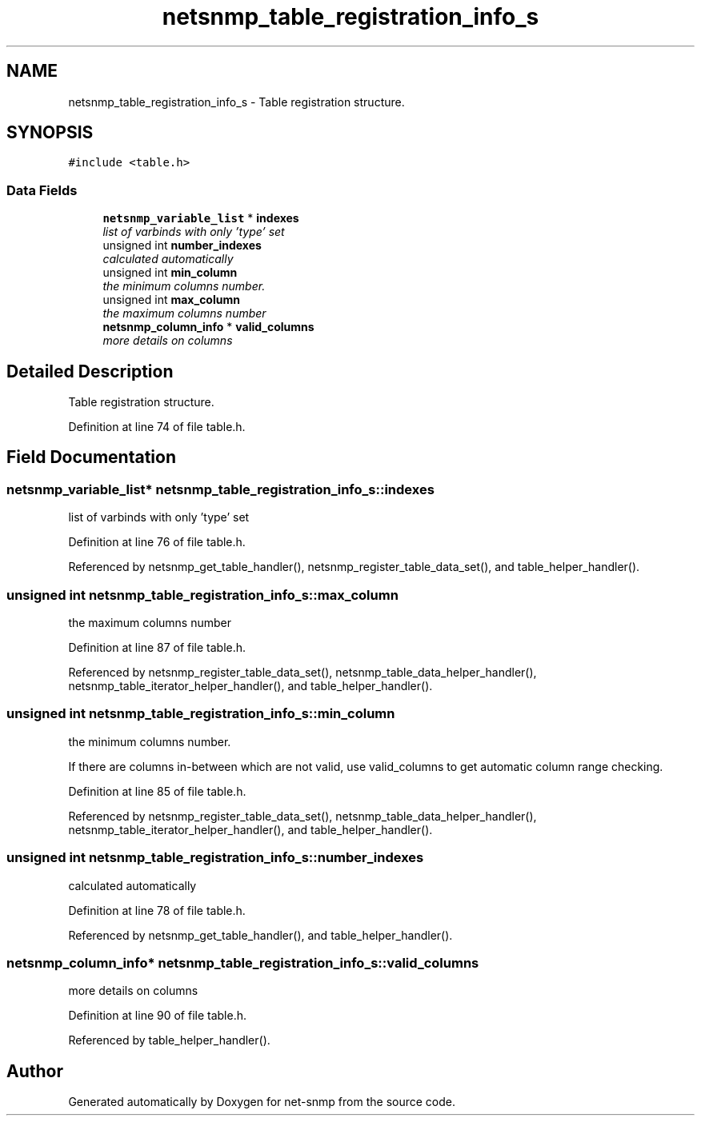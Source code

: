 .TH "netsnmp_table_registration_info_s" 3 "14 Nov 2005" "Version 5.2.1.rc3" "net-snmp" \" -*- nroff -*-
.ad l
.nh
.SH NAME
netsnmp_table_registration_info_s \- Table registration structure.  

.PP
.SH SYNOPSIS
.br
.PP
\fC#include <table.h>\fP
.PP
.SS "Data Fields"

.in +1c
.ti -1c
.RI "\fBnetsnmp_variable_list\fP * \fBindexes\fP"
.br
.RI "\fIlist of varbinds with only 'type' set \fP"
.ti -1c
.RI "unsigned int \fBnumber_indexes\fP"
.br
.RI "\fIcalculated automatically \fP"
.ti -1c
.RI "unsigned int \fBmin_column\fP"
.br
.RI "\fIthe minimum columns number. \fP"
.ti -1c
.RI "unsigned int \fBmax_column\fP"
.br
.RI "\fIthe maximum columns number \fP"
.ti -1c
.RI "\fBnetsnmp_column_info\fP * \fBvalid_columns\fP"
.br
.RI "\fImore details on columns \fP"
.in -1c
.SH "Detailed Description"
.PP 
Table registration structure. 
.PP
Definition at line 74 of file table.h.
.SH "Field Documentation"
.PP 
.SS "\fBnetsnmp_variable_list\fP* \fBnetsnmp_table_registration_info_s::indexes\fP"
.PP
list of varbinds with only 'type' set 
.PP
Definition at line 76 of file table.h.
.PP
Referenced by netsnmp_get_table_handler(), netsnmp_register_table_data_set(), and table_helper_handler().
.SS "unsigned int \fBnetsnmp_table_registration_info_s::max_column\fP"
.PP
the maximum columns number 
.PP
Definition at line 87 of file table.h.
.PP
Referenced by netsnmp_register_table_data_set(), netsnmp_table_data_helper_handler(), netsnmp_table_iterator_helper_handler(), and table_helper_handler().
.SS "unsigned int \fBnetsnmp_table_registration_info_s::min_column\fP"
.PP
the minimum columns number. 
.PP
If there are columns in-between which are not valid, use valid_columns to get automatic column range checking.
.PP
Definition at line 85 of file table.h.
.PP
Referenced by netsnmp_register_table_data_set(), netsnmp_table_data_helper_handler(), netsnmp_table_iterator_helper_handler(), and table_helper_handler().
.SS "unsigned int \fBnetsnmp_table_registration_info_s::number_indexes\fP"
.PP
calculated automatically 
.PP
Definition at line 78 of file table.h.
.PP
Referenced by netsnmp_get_table_handler(), and table_helper_handler().
.SS "\fBnetsnmp_column_info\fP* \fBnetsnmp_table_registration_info_s::valid_columns\fP"
.PP
more details on columns 
.PP
Definition at line 90 of file table.h.
.PP
Referenced by table_helper_handler().

.SH "Author"
.PP 
Generated automatically by Doxygen for net-snmp from the source code.
